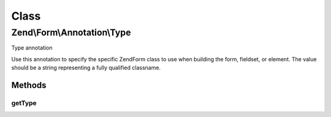 .. Form/Annotation/Type.php generated using docpx on 01/30/13 03:02pm


Class
*****

Zend\\Form\\Annotation\\Type
============================

Type annotation

Use this annotation to specify the specific \Zend\Form class to use when
building the form, fieldset, or element. The value should be a string
representing a fully qualified classname.

Methods
-------

getType
+++++++

.. function:: getType()


    Retrieve the class type

    :rtype: null|string 



